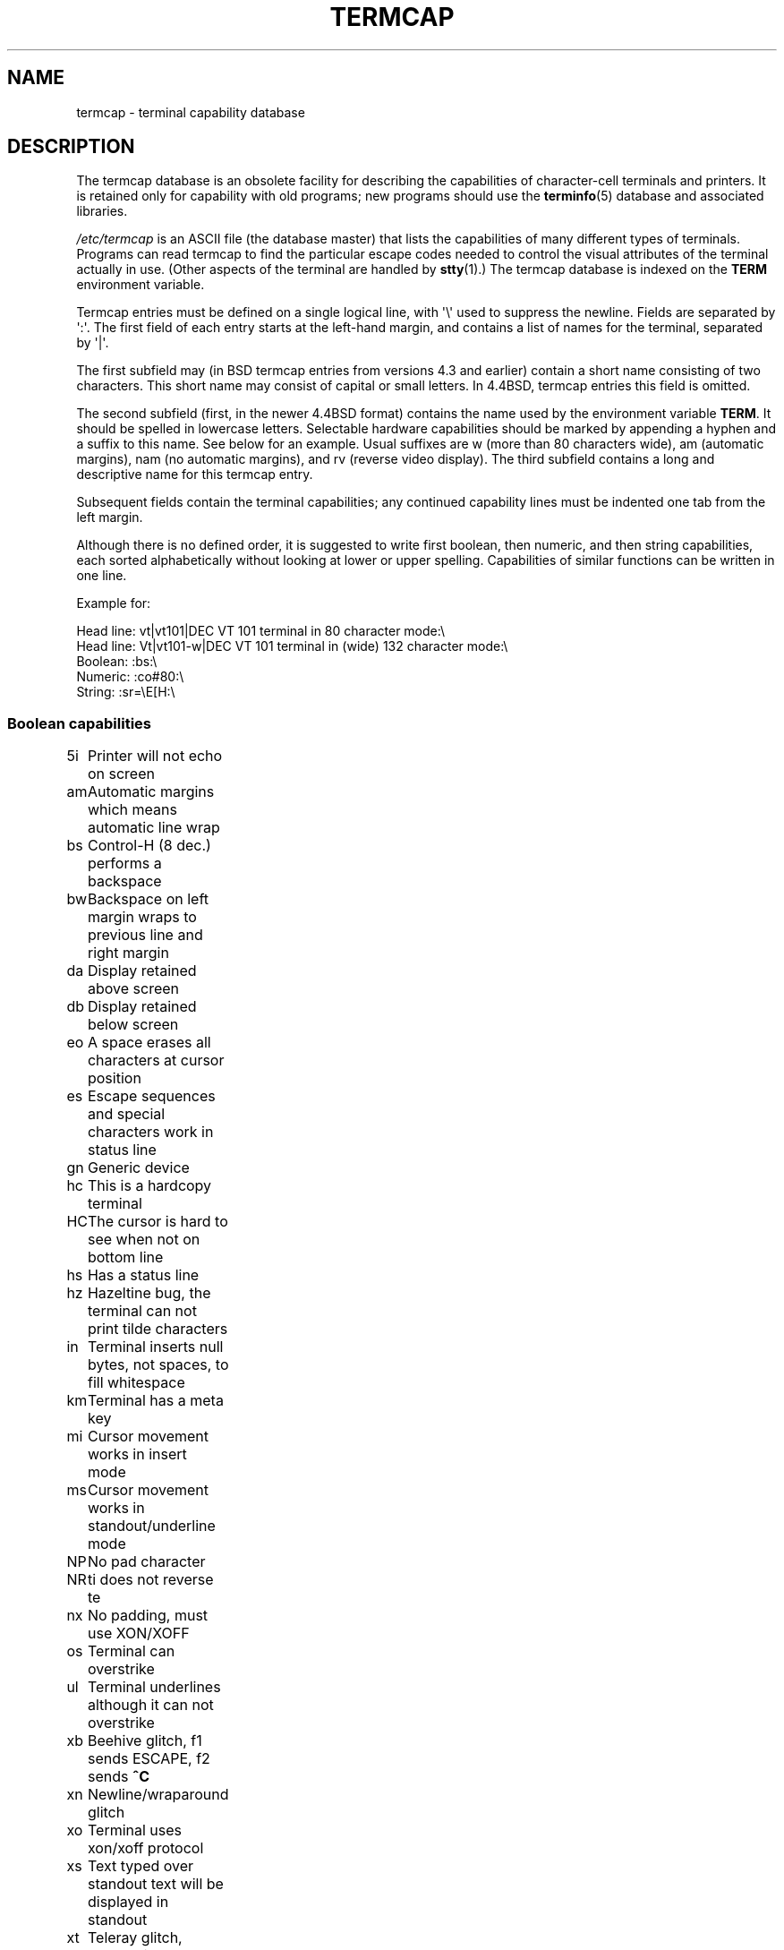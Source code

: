 .\" Copyright (c) 1993 Michael Haardt (michael@moria.de),
.\"     Fri Apr  2 11:32:09 MET DST 1993
.\"
.\" %%%LICENSE_START(GPLv2+_DOC_FULL)
.\" This is free documentation; you can redistribute it and/or
.\" modify it under the terms of the GNU General Public License as
.\" published by the Free Software Foundation; either version 2 of
.\" the License, or (at your option) any later version.
.\"
.\" The GNU General Public License's references to "object code"
.\" and "executables" are to be interpreted as the output of any
.\" document formatting or typesetting system, including
.\" intermediate and printed output.
.\"
.\" This manual is distributed in the hope that it will be useful,
.\" but WITHOUT ANY WARRANTY; without even the implied warranty of
.\" MERCHANTABILITY or FITNESS FOR A PARTICULAR PURPOSE.  See the
.\" GNU General Public License for more details.
.\"
.\" You should have received a copy of the GNU General Public
.\" License along with this manual; if not, see
.\" <http://www.gnu.org/licenses/>.
.\" %%%LICENSE_END
.\"
.\" Modified formatting Sat Jul 24 17:13:38 1993, Rik Faith (faith@cs.unc.edu)
.\" Modified (extensions and corrections)
.\"   Sun May  1 14:21:25 MET DST 1994 Michael Haardt
.\"   If mistakes in the capabilities are found, please send a bug report to:
.\"   michael@moria.de
.\" Modified Mon Oct 21 17:47:19 EDT 1996 by Eric S. Raymond (esr@thyrsus.com)
.TH TERMCAP 5 1996-10-21 "Linux" "Linux Programmer's Manual"
.SH NAME
termcap \- terminal capability database
.SH DESCRIPTION
The termcap database is an obsolete facility for describing the
capabilities of character-cell terminals and printers.
It is retained only for capability with old programs;
new programs should use the
.BR terminfo (5)
database and associated libraries.
.LP
.I /etc/termcap
is an ASCII file (the database master) that lists the capabilities of
many different types of terminals.
Programs can read termcap to find
the particular escape codes needed to control the visual attributes of
the terminal actually in use.
(Other aspects of the terminal are
handled by
.BR stty (1).)
The termcap database is indexed on the
.B TERM
environment variable.
.LP
Termcap entries must be defined on a single logical line, with \(aq\\\(aq
used to suppress the newline.
Fields are separated by \(aq:\(aq.
The first field of each entry starts at the left-hand margin,
and contains a list of names for the terminal, separated by \(aq|\(aq.
.LP
The first subfield may (in BSD termcap entries from versions 4.3 and
earlier) contain a short name consisting of two characters.
This short name may consist of capital or small letters.
In 4.4BSD, termcap entries this field is omitted.
.LP
The second subfield (first, in the newer 4.4BSD format) contains the
name used by the environment variable
.BR TERM .
It should be spelled in lowercase letters.
Selectable hardware capabilities should be marked
by appending a hyphen and a suffix to this name.
See below for an example.
Usual suffixes are w (more than 80 characters wide), am
(automatic margins), nam (no automatic margins), and rv (reverse video
display).
The third subfield contains a long and descriptive name for
this termcap entry.
.LP
Subsequent fields contain the terminal capabilities; any continued
capability lines must be indented one tab from the left margin.
.LP
Although there is no defined order, it is suggested to write first
boolean, then numeric, and then string capabilities, each sorted
alphabetically without looking at lower or upper spelling.
Capabilities of similar functions can be written in one line.
.LP
.nf
Example for:
.sp
Head line: vt|vt101|DEC VT 101 terminal in 80 character mode:\e
Head line: Vt|vt101-w|DEC VT 101 terminal in (wide) 132 character mode:\e
Boolean: :bs:\e
Numeric: :co#80:\e
String: :sr=\eE[H:\e
.fi
.SS Boolean capabilities
.nf
5i	Printer will not echo on screen
am	Automatic margins which means automatic line wrap
bs	Control-H (8 dec.) performs a backspace
bw	Backspace on left margin wraps to previous line and right margin
da	Display retained above screen
db	Display retained below screen
eo	A space erases all characters at cursor position
es	Escape sequences and special characters work in status line
gn	Generic device
hc	This is a hardcopy terminal
HC	The cursor is hard to see when not on bottom line
hs	Has a status line
hz	Hazeltine bug, the terminal can not print tilde characters
in	Terminal inserts null bytes, not spaces, to fill whitespace
km	Terminal has a meta key
mi	Cursor movement works in insert mode
ms	Cursor movement works in standout/underline mode
NP	No pad character
NR	ti does not reverse te
nx	No padding, must use XON/XOFF
os	Terminal can overstrike
ul	Terminal underlines although it can not overstrike
xb	Beehive glitch, f1 sends ESCAPE, f2 sends \fB^C\fP
xn	Newline/wraparound glitch
xo	Terminal uses xon/xoff protocol
xs	Text typed over standout text will be displayed in standout
xt	Teleray glitch, destructive tabs and odd standout mode
.fi
.SS Numeric capabilities
.nf
co	Number of columns
dB	Delay in milliseconds for backspace on hardcopy terminals
dC	Delay in milliseconds for carriage return on hardcopy terminals
dF	Delay in milliseconds for form feed on hardcopy terminals
dN	Delay in milliseconds for new line on hardcopy terminals
dT	Delay in milliseconds for tabulator stop on hardcopy terminals
dV	Delay in milliseconds for vertical tabulator stop on
	hardcopy terminals
it	Difference between tab positions
lh	Height of soft labels
lm	Lines of memory
lw	Width of soft labels
li	Number of lines
Nl	Number of soft labels
pb	Lowest baud rate which needs padding
sg	Standout glitch
ug	Underline glitch
vt	virtual terminal number
ws	Width of status line if different from screen width
.fi
.SS String capabilities
.nf
!1	shifted save key
!2	shifted suspend key
!3	shifted undo key
#1	shifted help key
#2	shifted home key
#3	shifted input key
#4	shifted cursor left key
%0	redo key
%1	help key
%2	mark key
%3	message key
%4	move key
%5	next-object key
%6	open key
%7	options key
%8	previous-object key
%9	print key
%a	shifted message key
%b	shifted move key
%c	shifted next key
%d	shifted options key
%e	shifted previous key
%f	shifted print key
%g	shifted redo key
%h	shifted replace key
%i	shifted cursor right key
%j	shifted resume key
&0	shifted cancel key
&1	reference key
&2	refresh key
&3	replace key
&4	restart key
&5	resume key
&6	save key
&7	suspend key
&8	undo key
&9	shifted begin key
*0	shifted find key
*1	shifted command key
*2	shifted copy key
*3	shifted create key
*4	shifted delete character
*5	shifted delete line
*6	select key
*7	shifted end key
*8	shifted clear line key
*9	shifted exit key
@0	find key
@1	begin key
@2	cancel key
@3	close key
@4	command key
@5	copy key
@6	create key
@7	end key
@8	enter/send key
@9	exit key
al	Insert one line
AL	Insert %1 lines
ac	Pairs of block graphic characters to map alternate character set
ae	End alternative character set
as	Start alternative character set for block graphic characters
bc	Backspace, if not \fB^H\fP
bl	Audio bell
bt	Move to previous tab stop
cb	Clear from beginning of line to cursor
cc	Dummy command character
cd	Clear to end of screen
ce	Clear to end of line
ch	Move cursor horizontally only to column %1
cl	Clear screen and cursor home
cm	Cursor move to row %1 and column %2 (on screen)
CM	Move cursor to row %1 and column %2 (in memory)
cr	Carriage return
cs	Scroll region from line %1 to %2
ct	Clear tabs
cv	Move cursor vertically only to line %1
dc	Delete one character
DC	Delete %1 characters
dl	Delete one line
DL	Delete %1 lines
dm	Begin delete mode
do	Cursor down one line
DO	Cursor down #1 lines
ds	Disable status line
eA	Enable alternate character set
ec	Erase %1 characters starting at cursor
ed	End delete mode
ei	End insert mode
ff	Formfeed character on hardcopy terminals
fs	Return character to its position before going to status line
F1	The string sent by function key f11
F2	The string sent by function key f12
F3	The string sent by function key f13
\&...	\&...
F9	The string sent by function key f19
FA	The string sent by function key f20
FB	The string sent by function key f21
\&...	\&...
FZ	The string sent by function key f45
Fa	The string sent by function key f46
Fb	The string sent by function key f47
\&...	\&...
Fr	The string sent by function key f63
hd	Move cursor a half line down
ho	Cursor home
hu	Move cursor a half line up
i1	Initialization string 1 at login
i3	Initialization string 3 at login
is	Initialization string 2 at login
ic	Insert one character
IC	Insert %1 characters
if	Initialization file
im	Begin insert mode
ip	Insert pad time and needed special characters after insert
iP	Initialization program
K1	upper left key on keypad
K2	center key on keypad
K3	upper right key on keypad
K4	bottom left key on keypad
K5	bottom right key on keypad
k0	Function key 0
k1	Function key 1
k2	Function key 2
k3	Function key 3
k4	Function key 4
k5	Function key 5
k6	Function key 6
k7	Function key 7
k8	Function key 8
k9	Function key 9
k;	Function key 10
ka	Clear all tabs key
kA	Insert line key
kb	Backspace key
kB	Back tab stop
kC	Clear screen key
kd	Cursor down key
kD	Key for delete character under cursor
ke	turn keypad off
kE	Key for clear to end of line
kF	Key for scrolling forward/down
kh	Cursor home key
kH	Cursor hown down key
kI	Insert character/Insert mode key
kl	Cursor left key
kL	Key for delete line
kM	Key for exit insert mode
kN	Key for next page
kP	Key for previous page
kr	Cursor right key
kR	Key for scrolling backward/up
ks	Turn keypad on
kS	Clear to end of screen key
kt	Clear this tab key
kT	Set tab here key
ku	Cursor up key
l0	Label of zeroth function key, if not f0
l1	Label of first function key, if not f1
l2	Label of first function key, if not f2
\&...	\&...
la	Label of tenth function key, if not f10
le	Cursor left one character
ll	Move cursor to lower left corner
LE	Cursor left %1 characters
LF	Turn soft labels off
LO	Turn soft labels on
mb	Start blinking
MC	Clear soft margins
md	Start bold mode
me	End all mode like so, us, mb, md, and mr
mh	Start half bright mode
mk	Dark mode (Characters invisible)
ML	Set left soft margin
mm	Put terminal in meta mode
mo	Put terminal out of meta mode
mp	Turn on protected attribute
mr	Start reverse mode
MR	Set right soft margin
nd	Cursor right one character
nw	Carriage return command
pc	Padding character
pf	Turn printer off
pk	Program key %1 to send string %2 as if typed by user
pl	Program key %1 to execute string %2 in local mode
pn	Program soft label %1 to show string %2
po	Turn the printer on
pO	Turn the printer on for %1 (<256) bytes
ps	Print screen contents on printer
px	Program key %1 to send string %2 to computer
r1	Reset string 1 to set terminal to sane modes
r2	Reset string 2 to set terminal to sane modes
r3	Reset string 3 to set terminal to sane modes
RA	disable automatic margins
rc	Restore saved cursor position
rf	Reset string filename
RF	Request for input from terminal
RI	Cursor right %1 characters
rp	Repeat character %1 for %2 times
rP	Padding after character sent in replace mode
rs	Reset string
RX	Turn off XON/XOFF flow control
sa	Set %1 %2 %3 %4 %5 %6 %7 %8 %9 attributes
SA	enable automatic margins
sc	Save cursor position
se	End standout mode
sf	Normal scroll one line
SF	Normal scroll %1 lines
so	Start standout mode
sr	Reverse scroll
SR	scroll back %1 lines
st	Set tabulator stop in all rows at current column
SX	Turn on XON/XOFF flow control
ta	move to next hardware tab
tc	Read in terminal description from another entry
te	End program that uses cursor motion
ti	Begin program that uses cursor motion
ts	Move cursor to column %1 of status line
uc	Underline character under cursor and move cursor right
ue	End underlining
up	Cursor up one line
UP	Cursor up %1 lines
us	Start underlining
vb	Visible bell
ve	Normal cursor visible
vi	Cursor invisible
vs	Standout cursor
wi	Set window from line %1 to %2 and column %3 to %4
XF	XOFF character if not \fB^S\fP
.fi
.LP
There are several ways of defining the control codes for string capabilities:
.LP
Every normal character represents itself,
except \(aq^\(aq, \(aq\e\(aq, and \(aq%\(aq.
.LP
A \fB^x\fP means Control-x.
Control-A equals 1 decimal.
.LP
\ex means a special code.
x can be one of the following characters:
.RS
E Escape (27)
.br
n Linefeed (10)
.br
r Carriage return (13)
.br
t Tabulation (9)
.br
b Backspace (8)
.br
f Form feed (12)
.br
0 Null character.
A \exxx specifies the octal character xxx.
.RE
.IP i
Increments parameters by one.
.IP r
Single parameter capability
.IP +
Add value of next character to this parameter and do binary output
.IP 2
Do ASCII output of this parameter with a field with of 2
.IP d
Do ASCII output of this parameter with a field with of 3
.IP %
Print a \(aq%\(aq
.LP
If you use binary output, then you should avoid the null character (\(aq\\0\(aq)
because it terminates the string.
You should reset tabulator expansion
if a tabulator can be the binary output of a parameter.
.IP Warning:
The above metacharacters for parameters may be wrong: they document Minix
termcap which may not be compatible with Linux termcap.
.LP
The block graphic characters can be specified by three string capabilities:
.IP as
start the alternative charset
.IP ae
end the alternative charset
.IP ac
pairs of characters.
The first character is the name of the block graphic
symbol and the second characters is its definition.
.LP
The following names are available:
.sp
.nf
+	right arrow (>)
,	left arrow (<)
\&.	down arrow (v)
0	full square (#)
I	lantern (#)
-	upper arrow (^)
\&'	rhombus (+)
a	chess board (:)
f	degree (')
g	plus-minus (#)
h	square (#)
j	right bottom corner (+)
k	right upper corner (+)
l	left upper corner (+)
m	left bottom corner (+)
n	cross (+)
o	upper horizontal line (-)
q	middle horizontal line (-)
s	bottom horizontal line (_)
t	left tee (+)
u	right tee (+)
v	bottom tee (+)
w	normal tee (+)
x	vertical line (|)
~	paragraph (???)
.fi
.sp
The values in parentheses are suggested defaults which are used by the
.IR curses
library, if the capabilities are missing.
.SH SEE ALSO
.BR ncurses (3),
.BR termcap (3),
.BR terminfo (5)
.SH COLOPHON
This page is part of release 4.12 of the Linux
.I man-pages
project.
A description of the project,
information about reporting bugs,
and the latest version of this page,
can be found at
\%https://www.kernel.org/doc/man\-pages/.
